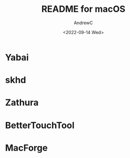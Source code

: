 #+TITLE:README for macOS
#+AUTHOR:AndrewC
#+DESCRIPTION:Overview for macOS dotfiles
#+DATE:<2022-09-14 Wed>


* Yabai

* skhd

* Zathura

* BetterTouchTool

* MacForge
